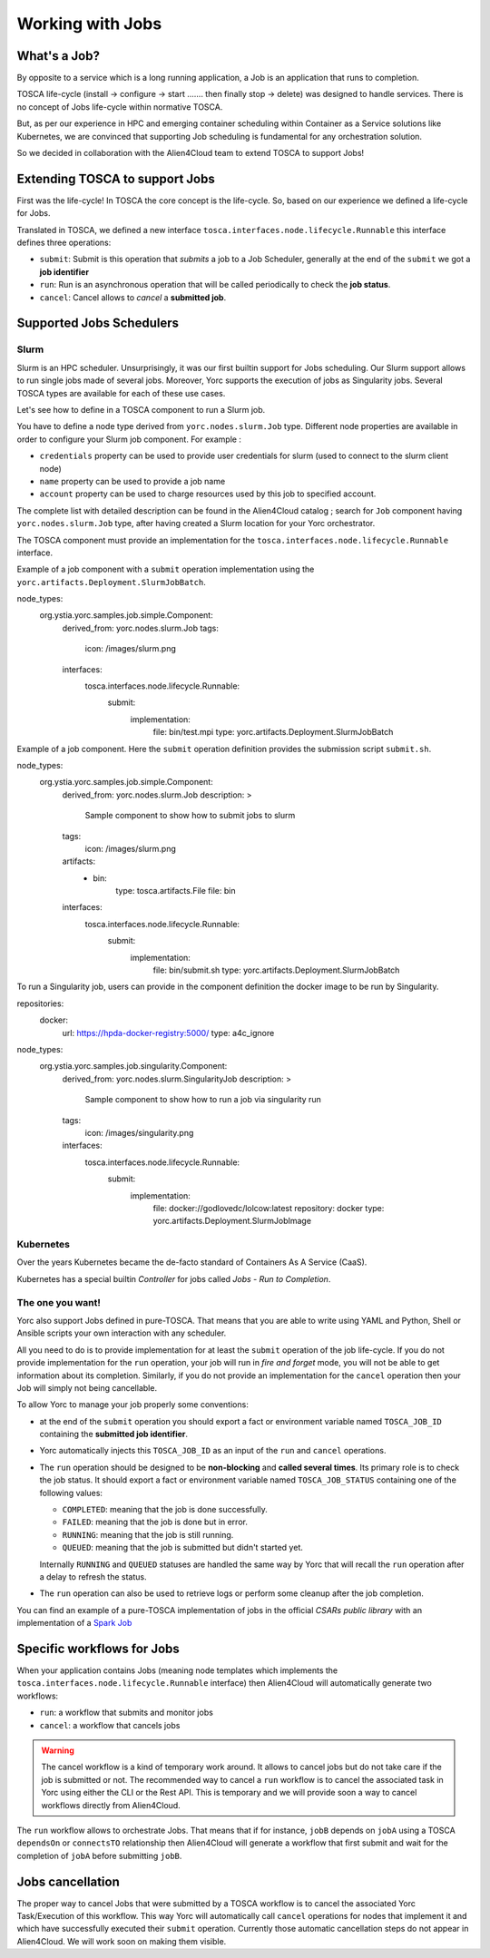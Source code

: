 ..
   Copyright 2018 Bull S.A.S. Atos Technologies - Bull, Rue Jean Jaures, B.P.68, 78340, Les Clayes-sous-Bois, France.

   Licensed under the Apache License, Version 2.0 (the "License");
   you may not use this file except in compliance with the License.
   You may obtain a copy of the License at

       http://www.apache.org/licenses/LICENSE-2.0

   Unless required by applicable law or agreed to in writing, software
   distributed under the License is distributed on an "AS IS" BASIS,
   WITHOUT WARRANTIES OR CONDITIONS OF ANY KIND, either express or implied.
   See the License for the specific language governing permissions and
   limitations under the License.
   ---

Working with Jobs
=================

What's a Job?
-------------

By opposite to a service which is a long running application, a Job is an
application that runs to completion.

TOSCA life-cycle (install -> configure -> start ....... then finally stop
-> delete) was designed to handle services.
There is no concept of Jobs life-cycle within normative TOSCA.

But, as per our experience in HPC and emerging container scheduling
within Container as a Service solutions like Kubernetes, we are convinced
that supporting Job scheduling is fundamental for any orchestration solution.

So we decided in collaboration with the Alien4Cloud team to extend TOSCA to
support Jobs!

Extending TOSCA to support Jobs
-------------------------------

First was the life-cycle! In TOSCA the core concept is the life-cycle. So,
based on our experience we defined a life-cycle for Jobs.

.. image:: _static/img/JobsRunLifeCycle.png
   :alt: Jobs Life Cycle
   :align: center

Translated in TOSCA, we defined a new interface
``tosca.interfaces.node.lifecycle.Runnable`` this interface defines three
operations:

* ``submit``: Submit is this operation that *submits* a job to a Job Scheduler,
  generally at the end of the ``submit`` we got a **job identifier**
* ``run``: Run is an asynchronous operation that will be called periodically
  to check the **job status**.
* ``cancel``: Cancel allows to *cancel* a **submitted job**.

Supported Jobs Schedulers
-------------------------

Slurm
~~~~~

Slurm is an HPC scheduler. Unsurprisingly, it was our first builtin support for
Jobs scheduling. Our Slurm support allows to run single jobs made of
several jobs. Moreover, Yorc supports the execution of jobs as Singularity jobs.
Several TOSCA types are available for each of these use cases.

Let's see how to define in a TOSCA component to run a Slurm job.

You have to define a node type derived from ``yorc.nodes.slurm.Job`` type.
Different node properties are available in order to configure your Slurm job component.
For example :

* ``credentials`` property can be used to provide user credentials for slurm (used to connect to the slurm client node)
* ``name`` property can be used to provide a job name
* ``account`` property can be used to charge resources used by this job to specified account.

The complete list with detailed description can be found in the Alien4Cloud catalog ; search for ``Job`` component having ``yorc.nodes.slurm.Job`` type,
after having created a Slurm location for your Yorc orchestrator.

The TOSCA component must provide an implementation for the ``tosca.interfaces.node.lifecycle.Runnable`` interface.

Example of a job component with a ``submit`` operation implementation using the ``yorc.artifacts.Deployment.SlurmJobBatch``.

.. code-block:: YAML

node_types:
  org.ystia.yorc.samples.job.simple.Component:
    derived_from: yorc.nodes.slurm.Job
    tags:
      icon: /images/slurm.png
    interfaces:
      tosca.interfaces.node.lifecycle.Runnable:
        submit:
          implementation:
            file: bin/test.mpi
            type: yorc.artifacts.Deployment.SlurmJobBatch


Example of a job component. Here the ``submit`` operation definition provides the submission script ``submit.sh``.

.. code-block:: YAML

node_types:
  org.ystia.yorc.samples.job.simple.Component:
    derived_from: yorc.nodes.slurm.Job
    description: >
      Sample component to show how to submit jobs to slurm
    tags:
      icon: /images/slurm.png
    artifacts:
      - bin:
          type: tosca.artifacts.File
          file: bin
    interfaces:
      tosca.interfaces.node.lifecycle.Runnable:
        submit:
          implementation:
            file: bin/submit.sh
            type: yorc.artifacts.Deployment.SlurmJobBatch

To run a Singularity job, users can provide in the component definition the docker image to be run by Singularity.

.. code-block:: YAML

repositories:
  docker:
    url: https://hpda-docker-registry:5000/
    type: a4c_ignore

node_types:
  org.ystia.yorc.samples.job.singularity.Component:
    derived_from: yorc.nodes.slurm.SingularityJob
    description: >
      Sample component to show how to run a job via singularity run
    tags:
      icon: /images/singularity.png

    interfaces:
      tosca.interfaces.node.lifecycle.Runnable:
        submit:
          implementation:
              file: docker://godlovedc/lolcow:latest
              repository: docker
              type: yorc.artifacts.Deployment.SlurmJobImage

Kubernetes
~~~~~~~~~~

Over the years Kubernetes became the de-facto standard of Containers As A
Service (CaaS).

Kubernetes has a special builtin *Controller* for jobs called *Jobs - Run to
Completion*.

.. todo:: Include a description on how to write Kubernetes Jobs

The one you want!
~~~~~~~~~~~~~~~~~

Yorc also support Jobs defined in pure-TOSCA. That means that you are able
to write using YAML and Python, Shell or Ansible scripts your own interaction
with any scheduler.

All you need to do is to provide implementation for at least the ``submit``
operation of the job life-cycle. If you do not provide implementation for
the ``run`` operation, your job will run in *fire and forget* mode, you will
not be able to get information about its completion. Similarly, if you do not
provide an implementation for the ``cancel`` operation then your Job will
simply not being cancellable.

To allow Yorc to manage your job properly some conventions:

* at the end of the ``submit`` operation you should export a fact or
  environment variable named ``TOSCA_JOB_ID`` containing the
  **submitted job identifier**.

* Yorc automatically injects this ``TOSCA_JOB_ID`` as an input of the ``run``
  and ``cancel`` operations.

* The ``run`` operation should be designed to be **non-blocking** and
  **called several times**. Its primary role is to check the job status. It
  should  export a fact or environment variable named ``TOSCA_JOB_STATUS``
  containing one of the following values:

  * ``COMPLETED``: meaning that the job is done successfully.
  * ``FAILED``: meaning that the job is done but in error.
  * ``RUNNING``: meaning that the job is still running.
  * ``QUEUED``: meaning that the job is submitted but didn't started yet.

  Internally ``RUNNING`` and ``QUEUED`` statuses are handled the same way by
  Yorc that will recall the ``run`` operation after a delay to refresh the
  status.

* The ``run`` operation can also be used to retrieve logs or perform some
  cleanup after the job completion.


You can find an example of a pure-TOSCA implementation of jobs in the official
*CSARs public library* with an implementation of a
`Spark Job <https://github.com/alien4cloud/csar-public-library/tree/develop/org/alien4cloud/spark/job-linux-sh>`_

Specific workflows for Jobs
---------------------------

When your application contains Jobs (meaning node templates which implements
the ``tosca.interfaces.node.lifecycle.Runnable`` interface) then Alien4Cloud
will automatically generate two workflows:

* ``run``: a workflow that submits and monitor jobs
* ``cancel``: a workflow that cancels jobs

.. warning:: The cancel workflow is a kind of temporary work around. It allows
   to cancel jobs but do not take care if the job is submitted or not. The
   recommended way to cancel a ``run`` workflow is to cancel the associated
   task in Yorc using either the CLI or the Rest API.
   This is temporary and we will provide soon a way to cancel workflows directly
   from Alien4Cloud.

The ``run`` workflow allows to orchestrate Jobs. That means that if for
instance, ``jobB`` depends on ``jobA`` using a TOSCA ``dependsOn`` or
``connectsTO`` relationship then Alien4Cloud will generate a workflow that
first submit and wait for the completion of ``jobA`` before submitting
``jobB``.

Jobs cancellation
-----------------

The proper way to cancel Jobs that were submitted by a TOSCA workflow is
to cancel the associated Yorc Task/Execution of this workflow.
This way Yorc will automatically call ``cancel`` operations for nodes that
implement it and which have successfully executed their ``submit`` operation.
Currently those automatic cancellation steps do not appear in Alien4Cloud.
We will work soon on making them visible.
